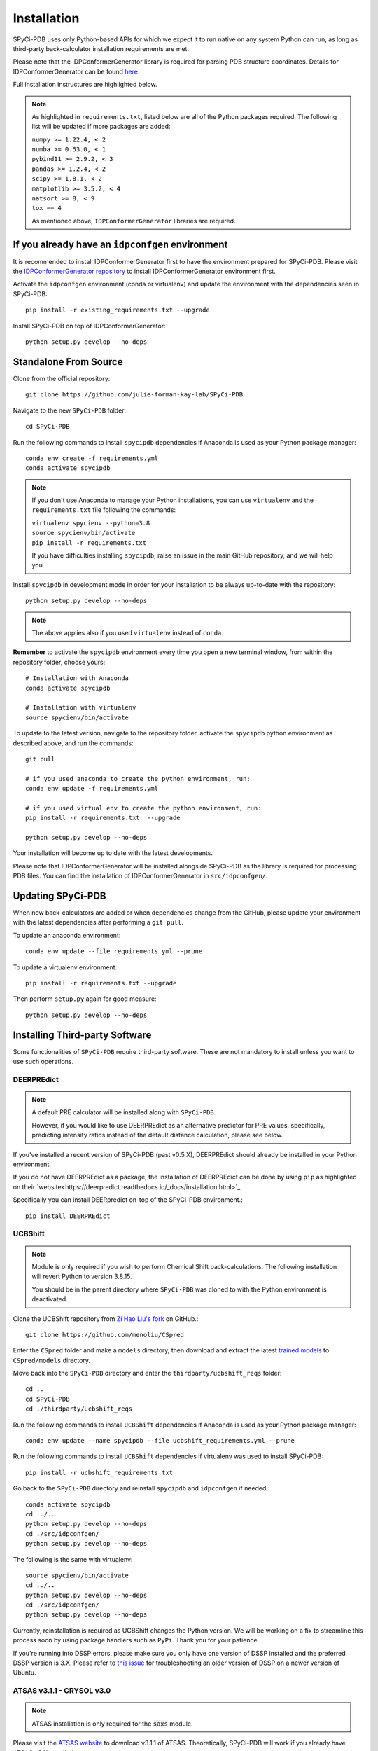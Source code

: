 ============
Installation
============

SPyCi-PDB uses only Python-based APIs for which we expect it to run
native on any system Python can run, as long as third-party back-calculator
installation requirements are met.

Please note that the IDPConformerGenerator library is required for parsing
PDB structure coordinates. Details for IDPConformerGenerator
can be found `here <https://github.com/julie-forman-kay-lab/IDPConformerGenerator>`_.

Full installation instructures are highlighted below.

.. note::
    As highlighted in ``requirements.txt``, listed below are all of the Python packages required.
    The following list will be updated if more packages are added:

    | ``numpy >= 1.22.4, < 2``
    | ``numba >= 0.53.0, < 1``
    | ``pybind11 >= 2.9.2, < 3``
    | ``pandas >= 1.2.4, < 2``
    | ``scipy >= 1.8.1, < 2``
    | ``matplotlib >= 3.5.2, < 4``
    | ``natsort >= 8, < 9``
    | ``tox == 4``
    
    As mentioned above, ``IDPConformerGenerator`` libraries are required.

If you already have an ``idpconfgen`` environment
-------------------------------------------------
It is recommended to install IDPConformerGenerator first to have the
environment prepared for SPyCi-PDB. Please visit the
`IDPConformerGenerator repository <https://github.com/julie-forman-kay-lab/IDPConformerGenerator>`_
to install IDPConformerGenerator environment first.

Activate the ``idpconfgen`` environment (conda or virtualenv) and
update the environment with the dependencies seen in SPyCi-PDB::

    pip install -r existing_requirements.txt --upgrade

Install SPyCi-PDB on top of IDPConformerGenerator::

    python setup.py develop --no-deps

Standalone From Source
----------------------

Clone from the official repository::

    git clone https://github.com/julie-forman-kay-lab/SPyCi-PDB

Navigate to the new ``SPyCi-PDB`` folder::

    cd SPyCi-PDB

Run the following commands to install ``spycipdb`` dependencies if
Anaconda is used as your Python package manager::

    conda env create -f requirements.yml
    conda activate spycipdb

.. note::
    If you don't use Anaconda to manage your Python installations, you can use
    ``virtualenv`` and the ``requirements.txt`` file following the commands:

    | ``virtualenv spycienv --python=3.8``
    | ``source spycienv/bin/activate``
    | ``pip install -r requirements.txt``

    If you have difficulties installing ``spycipdb``, raise an issue in the
    main GitHub repository, and we will help you.

Install ``spycipdb`` in development mode in order for your installation to be
always up-to-date with the repository::

    python setup.py develop --no-deps

.. note::
    The above applies also if you used ``virtualenv`` instead of ``conda``.

**Remember** to activate the ``spycipdb`` environment every time you open a new
terminal window, from within the repository folder, choose yours::

    # Installation with Anaconda
    conda activate spycipdb

    # Installation with virtualenv
    source spycienv/bin/activate

To update to the latest version, navigate to the repository folder, activate the
``spycipdb`` python environment as described above, and run the commands::

    git pull

    # if you used anaconda to create the python environment, run:
    conda env update -f requirements.yml

    # if you used virtual env to create the python environment, run:
    pip install -r requirements.txt  --upgrade

    python setup.py develop --no-deps

Your installation will become up to date with the latest developments.

Please note that IDPConformerGenerator will be installed alongside SPyCi-PDB
as the library is required for processing PDB files. You can find the installation
of IDPConformerGenerator in ``src/idpconfgen/``.

Updating SPyCi-PDB
------------------
When new back-calculators are added or when dependencies change from the
GitHub, please update your environment with the latest dependencies after
performing a ``git pull``.

To update an anaconda environment::

    conda env update --file requirements.yml --prune

To update a virtualenv environment::

    pip install -r requirements.txt --upgrade

Then perform ``setup.py`` again for good measure::

    python setup.py develop --no-deps

Installing Third-party Software
---------------------------------------

Some functionalities of ``SPyCi-PDB`` require third-party software.
These are not mandatory to install unless you want to use such operations.

DEERPREdict
```````````

.. note::
    A default PRE calculator will be installed along with ``SPyCi-PDB``.

    However, if you would like to use DEERPREdict as an alternative
    predictor for PRE values, specifically, predicting intensity ratios
    instead of the default distance calculation, please see below.

If you've installed a recent version of SPyCi-PDB (past v0.5.X), DEERPREdict
should already be installed in your Python environment.

If you do not have DEERPREdict as a package, the installation of DEERPREdict
can be done by using ``pip`` as highlighted on their `website<https://deerpredict.readthedocs.io/_docs/installation.html>`_.

Specifically you can install DEERpredict on-top of the SPyCi-PDB environment.::

    pip install DEERPREdict


UCBShift
````````

.. note::
    Module is only required if you wish to perform Chemical Shift back-calculations.
    The following installation will revert Python to version 3.8.15.
    
    You should be in the parent directory where ``SPyCi-PDB`` was cloned to
    with the Python environment is deactivated.

Clone the UCBShift repository from `Zi Hao Liu's fork <https://github.com/menoliu/CSpred>`_ on
GitHub.::

    git clone https://github.com/menoliu/CSpred

Enter the ``CSpred`` folder and make a ``models`` directory, then download and
extract the latest `trained models <https://datadryad.org/stash/dataset/doi:10.6078/D1B974>`_
to ``CSpred/models`` directory.

Move back into the ``SPyCi-PDB`` directory and enter the ``thirdparty/ucbshift_reqs`` folder::

    cd ..
    cd SPyCi-PDB
    cd ./thirdparty/ucbshift_reqs

Run the following commands to install ``UCBShift`` dependencies if
Anaconda is used as your Python package manager::

    conda env update --name spycipdb --file ucbshift_requirements.yml --prune

Run the following commands to install ``UCBShift`` dependencies if
virtualenv was used to install SPyCi-PDB::

    pip install -r ucbshift_requirements.txt

Go back to the ``SPyCi-PDB`` directory and reinstall ``spycipdb`` and
``idpconfgen`` if needed.::
    
    conda activate spycipdb
    cd ../..
    python setup.py develop --no-deps
    cd ./src/idpconfgen/
    python setup.py develop --no-deps

The following is the same with virtualenv::

    source spycienv/bin/activate
    cd ../..
    python setup.py develop --no-deps
    cd ./src/idpconfgen/
    python setup.py develop --no-deps

Currently, reinstallation is required as UCBShift changes the Python version.
We will be working on a fix to streamline this process soon by using package
handlers such as ``PyPi``. Thank you for your patience.

If you're running into DSSP errors, please make sure you only have one version
of DSSP installed and the preferred DSSP version is 3.X. Please refer to
`this issue <https://github.com/julie-forman-kay-lab/IDPConformerGenerator/issues/48>`_
for troubleshooting an older version of DSSP on a newer version of Ubuntu.

ATSAS v3.1.1 - CRYSOL v3.0
``````````````````````````

.. note::
    ATSAS installation is only required for the :code:`saxs` module.

Please visit the `ATSAS website <https://www.embl-hamburg.de/biosaxs/download.html>`_
to download v3.1.1 of ATSAS. Theoretically, SPyCi-PDB will work if you already
have ATSAS v3.X installed.

Test your installation via::

    crysol -h

PALES v6.0
``````````

.. note::
    PALES installation is only required for the :code:`rdc` module.

A package of PALES v6.0 for Linux is already included in the ``thirdparty/`` folder.
Downloaded and extracted from the `Ad Bax Group <https://spin.niddk.nih.gov/bax/software/PALES/index.html>`_.

For use with x64 bit Linux Ubuntu 20.04.X LTS and 18.04.X, you must install the i386 architecture
along with required package libraries::

    sudo dpkg --add-architecture i386
    sudo apt update
    sudo apt install libc6:i386 libncurses5:i386 libstdc++6:i386 libx11-6:i386

If the last command above fails, run the following instead::

    sudo apt install multiarch-support

